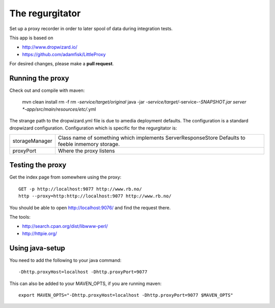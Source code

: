 The regurgitator
================

Set up a proxy recorder in order to later spool of data
during integration tests.

This app is based on 

* http://www.dropwizard.io/
* https://github.com/adamfisk/LittleProxy

For desired changes, please make a **pull request**.

    
Running the proxy
^^^^^^^^^^^^^^^^^

Check out and compile with maven:

   mvn clean install
   rm -f rm *-service/target/original* 
   java -jar *-service/target/*-service-*-SNAPSHOT.jar server *-app/src/main/resources/etc/*.yml

The strange path to the dropwizard.yml file is due to amedia deployment defaults.
The configuration is a standard dropwizard configuration.
Configuration which is specific for the regurgitator is:

============== ======================================================================
storageManager  Class name of something which implements ServerResponseStore
                Defaults to feeble inmemory storage.
proxyPort       Where the proxy listens
============== ======================================================================

Testing the proxy
^^^^^^^^^^^^^^^^^

Get the index page from somewhere using the proxy::
    
    GET -p http://localhost:9077 http://www.rb.no/
    http --proxy=http:http://localhost:9077 http://www.rb.no/ 
    
You should be able to open http://localhost:9076/
and find the request there.
    
The tools:

* http://search.cpan.org/dist/libwww-perl/
* http://httpie.org/ 

Using java-setup
^^^^^^^^^^^^^^^^

You need to add the following to your java command:: 

    -Dhttp.proxyHost=localhost -Dhttp.proxyPort=9077

This can also be added to your MAVEN_OPTS, if you are running maven::

   export MAVEN_OPTS="-Dhttp.proxyHost=localhost -Dhttp.proxyPort=9077 $MAVEN_OPTS"

